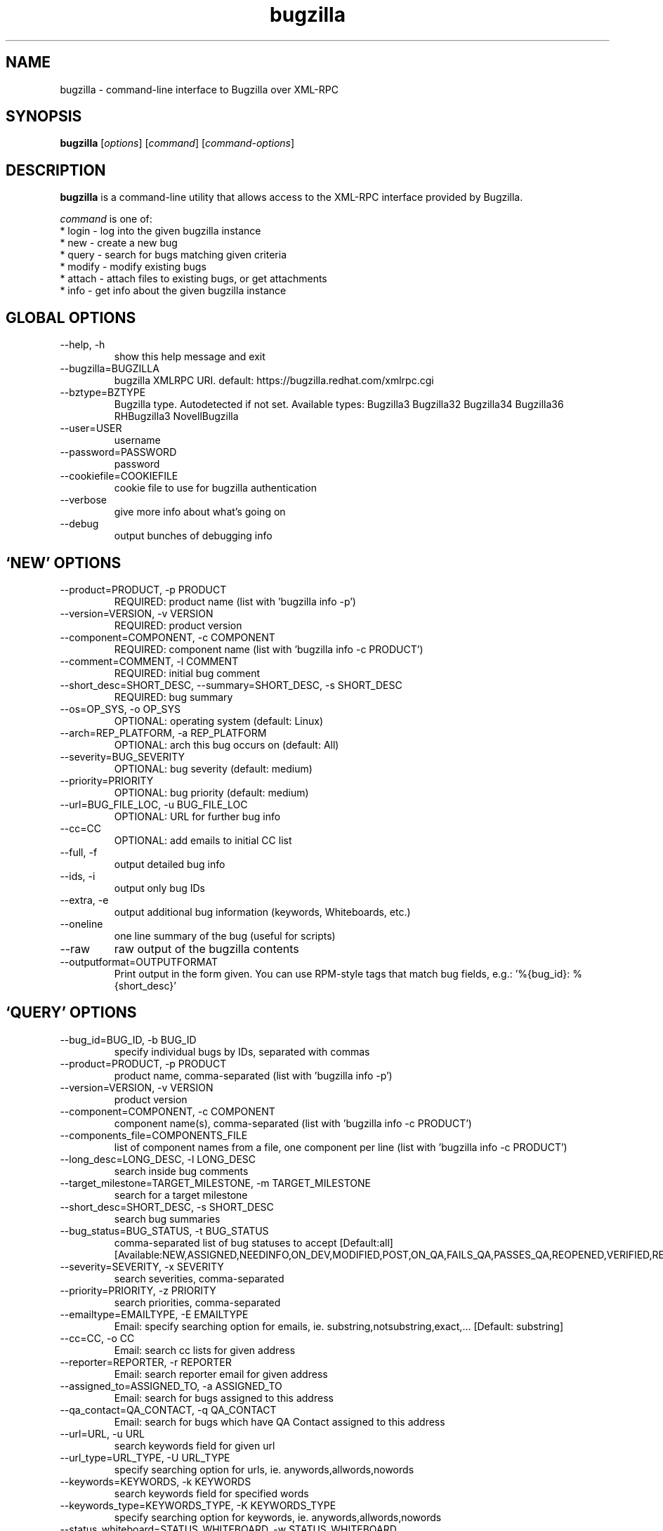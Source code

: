 .TH bugzilla 1  "June 07, 2011" "version 0.6.2" "User Commands"
.SH NAME
bugzilla \- command-line interface to Bugzilla over XML-RPC
.SH SYNOPSIS
.B bugzilla
[\fIoptions\fR] [\fIcommand\fR] [\fIcommand-options\fR]
.SH DESCRIPTION
.PP
.BR bugzilla
is a command-line utility that allows access to the XML-RPC interface provided
by Bugzilla.
.PP
\fIcommand\fP is one of:
.br
.I \fR * login - log into the given bugzilla instance
.br
.I \fR * new - create a new bug
.br
.I \fR * query - search for bugs matching given criteria
.br
.I \fR * modify - modify existing bugs
.br
.I \fR * attach - attach files to existing bugs, or get attachments
.br
.I \fR * info - get info about the given bugzilla instance
.SH GLOBAL OPTIONS
.IP "--help, -h"
show this help message and exit
.IP "--bugzilla=BUGZILLA"
bugzilla XMLRPC URI. default: https://bugzilla.redhat.com/xmlrpc.cgi
.IP "--bztype=BZTYPE"
Bugzilla type. Autodetected if not set. Available types: Bugzilla3 Bugzilla32 Bugzilla34 Bugzilla36 RHBugzilla3 NovellBugzilla
.IP "--user=USER"
username
.IP "--password=PASSWORD"
password
.IP "--cookiefile=COOKIEFILE"
cookie file to use for bugzilla authentication
.IP "--verbose"
give more info about what's going on
.IP "--debug"
output bunches of debugging info
.SH \[oq]NEW\[cq] OPTIONS
.IP "--product=PRODUCT, -p PRODUCT"
REQUIRED: product name (list with 'bugzilla info -p')
.IP "--version=VERSION, -v VERSION"
REQUIRED: product version
.IP "--component=COMPONENT, -c COMPONENT"
REQUIRED: component name (list with 'bugzilla info -c PRODUCT')
.IP "--comment=COMMENT, -l COMMENT"
REQUIRED: initial bug comment
.IP "--short_desc=SHORT_DESC, --summary=SHORT_DESC, -s SHORT_DESC"
REQUIRED: bug summary
.IP "--os=OP_SYS, -o OP_SYS"
OPTIONAL: operating system (default: Linux)
.IP "--arch=REP_PLATFORM, -a REP_PLATFORM"
OPTIONAL: arch this bug occurs on (default: All)
.IP "--severity=BUG_SEVERITY"
OPTIONAL: bug severity (default: medium)
.IP "--priority=PRIORITY"
OPTIONAL: bug priority (default: medium)
.IP "--url=BUG_FILE_LOC, -u BUG_FILE_LOC"
OPTIONAL: URL for further bug info
.IP "--cc=CC"
OPTIONAL: add emails to initial CC list
.IP "--full, -f"
output detailed bug info
.IP "--ids, -i"
output only bug IDs
.IP "--extra, -e"
output additional bug information (keywords, Whiteboards, etc.)
.IP "--oneline"
one line summary of the bug (useful for scripts)
.IP "--raw"
raw output of the bugzilla contents
.IP "--outputformat=OUTPUTFORMAT"
Print output in the form given. You can use RPM-style tags that match bug fields, e.g.: '%{bug_id}: %{short_desc}'
.SH \[oq]QUERY\[cq] OPTIONS
.IP "--bug_id=BUG_ID, -b BUG_ID"
specify individual bugs by IDs, separated with commas
.IP "--product=PRODUCT, -p PRODUCT"
product name, comma-separated (list with 'bugzilla info -p')
.IP "--version=VERSION, -v VERSION"
product version
.IP "--component=COMPONENT, -c COMPONENT"
component name(s), comma-separated (list with 'bugzilla info -c PRODUCT')
.IP "--components_file=COMPONENTS_FILE"
list of component names from a file, one component per line (list with 'bugzilla info -c PRODUCT')
.IP "--long_desc=LONG_DESC, -l LONG_DESC"
search inside bug comments
.IP "--target_milestone=TARGET_MILESTONE, -m TARGET_MILESTONE"
search for a target milestone
.IP "--short_desc=SHORT_DESC, -s SHORT_DESC"
search bug summaries
.IP "--bug_status=BUG_STATUS, -t BUG_STATUS"
comma-separated list of bug statuses to accept [Default:all] [Available:NEW,ASSIGNED,NEEDINFO,ON_DEV,MODIFIED,POST,ON_QA,FAILS_QA,PASSES_QA,REOPENED,VERIFIED,RELEASE_PENDING,CLOSED]
.IP "--severity=SEVERITY, -x SEVERITY"
search severities, comma-separated
.IP "--priority=PRIORITY, -z PRIORITY"
search priorities, comma-separated
.IP "--emailtype=EMAILTYPE, -E EMAILTYPE"
Email: specify searching option for emails, ie. substring,notsubstring,exact,... [Default: substring]
.IP "--cc=CC, -o CC"
Email: search cc lists for given address
.IP "--reporter=REPORTER, -r REPORTER"
Email: search reporter email for given address
.IP "--assigned_to=ASSIGNED_TO, -a ASSIGNED_TO"
Email: search for bugs assigned to this address
.IP "--qa_contact=QA_CONTACT, -q QA_CONTACT"
Email: search for bugs which have QA Contact assigned to this address
.IP "--url=URL, -u URL"
search keywords field for given url
.IP "--url_type=URL_TYPE, -U URL_TYPE"
specify searching option for urls, ie. anywords,allwords,nowords
.IP "--keywords=KEYWORDS, -k KEYWORDS"
search keywords field for specified words
.IP "--keywords_type=KEYWORDS_TYPE, -K KEYWORDS_TYPE"
specify searching option for keywords, ie. anywords,allwords,nowords
.IP "--status_whiteboard=STATUS_WHITEBOARD, -w STATUS_WHITEBOARD"
search Status Whiteboard field for specified words
.IP "--status_whiteboard_type=STATUS_WHITEBOARD_TYPE, -W STATUS_WHITEBOARD_TYPE"
specify searching option for Status Whiteboard, ie. anywords,allwords,nowords
.IP "--booleantype=BOOLEANTYPE, -B BOOLEANTYPE"
specify searching option for booleans, ie. substring,notsubstring,exact,... [Default: substring]
.IP "--boolean_query=BOOLEAN_QUERY"
Boolean:Create your own query. Format: BooleanName-Condition-Parameter &/| ... . ie, keywords-substring-Partner & keywords-notsubstring-OtherQA
.IP "--blocked=BLOCKED"
Boolean:search for bugs that block this bug ID
.IP "--dependson=DEPENDSON"
Boolean:search for bugs that depend on this bug ID
.IP "--flag=FLAG"
Boolean:search for bugs that have certain flag states present
.IP "--qa_whiteboard=QA_WHITEBOARD"
Boolean:search for bugs that have certain QA Whiteboard text present
.IP "--devel_whiteboard=DEVEL_WHITEBOARD"
Boolean:search for bugs that have certain Devel Whiteboard text present
.IP "--alias=ALIAS"
Boolean:search for bugs that have the provided alias
.IP "--fixed_in=FIXED_IN"
search Status Whiteboard field for specified words
.IP "--from-url=FROM_URL"
Use the query given by a query.cgi URL. (Use quotes!)
.IP "--full, -f"
output detailed bug info
.IP "--ids, -i"
output only bug IDs
.IP "--extra, -e"
output additional bug information (keywords, Whiteboards, etc.)
.IP "--oneline"
one line summary of the bug (useful for scripts)
.IP "--raw"
raw output of the bugzilla contents
.IP "--outputformat=OUTPUTFORMAT"
Print output in the form given. You can use RPM-style tags that match bug fields, e.g.: '%{bug_id}: %{short_desc}'
.SH \[oq]MODIFY\[cq] OPTIONS
.IP "--comment=COMMENT, -l COMMENT"
Add a comment
.IP "--close=RESOLUTION, -k RESOLUTION"
Close with the given resolution
.IP "--private, -p"
Mark as private
.IP "--status=STATUS, -s STATUS"
Change status of bug
.IP "--assignee=ASSIGNEE"
Assign bugzilla to assignee
.IP "--qa_contact=QA_CONTACT"
Change QA contact
.IP "--flag=FLAG, -f FLAG"
Update bugzilla flags with requested type, ie fedora-cvs? (Use a new option for each flag)
.IP "--cc=CC"
Add an email to the cc list
.IP "--fixed_in=VERSION, -F VERSION"
"Fixed in version" field
.SH \[oq]ATTACH\[cq] OPTIONS
.IP "--file=FILENAME, -f FILENAME"
File to attach, or filename for data provided on stdin
.IP "--description=DESCRIPTION, -d DESCRIPTION"
A short description of the file being attached
.IP "--type=MIMETYPE, -t MIMETYPE"
Mime-type for the file being attached
.IP "--get=ATTACHID, -g ATTACHID"
Download the attachment with the given ID
.IP "--getall=BUGID, --get-all=BUGID"
Download all attachments on the given bug
.SH \[oq]INFO\[cq] OPTIONS
.IP "--products, -p"
Get a list of products
.IP "--components=PRODUCT, -c PRODUCT"
List the components in the given product
.IP "--component_owners=PRODUCT, -o PRODUCT"
List components (and their owners)
.IP "--versions=PRODUCT, -v PRODUCT"
List the versions for the given product
.SH EXAMPLES
.PP
.RS 0
bugzilla query --bug_id 62037

bugzilla query --version 15 --component python-bugzilla

bugzilla login

bugzilla create -p Fedora -v rawhide -c python-bugzilla \\
         --summary "python-bugzilla causes headaches" \\
         --comment "python-bugzilla made my brain hurt when I used it."

bugzilla attach --file ~/Pictures/cam1.jpg --desc "me, in pain" $BUGID

bugzilla attach --getall $BUGID

bugzilla modify --close NOTABUG --comment "Actually, you're hungover." $BUGID

.SH EXIT STATUS
.BR bugzilla
normally returns 0 if the requested command was successful.
Otherwise, exit status is 1 if
.BR bugzilla
is interrupted by the user (or a login attempt fails), 2 if a
socket error occurs (e.g. TCP connection timeout), and 3 if the server returns
an XML-RPC fault.
.SH NOTES
Not everything that's exposed in the Web UI is exposed by XML-RPC, and not
everything that's exposed by XML-RPC is used by
.BR bugzilla .
.SH BUGS
Bugs? In a sub-1.0 release? Preposterous.
.SH AUTHOR
Will Woods <wwoods@redhat.com>
